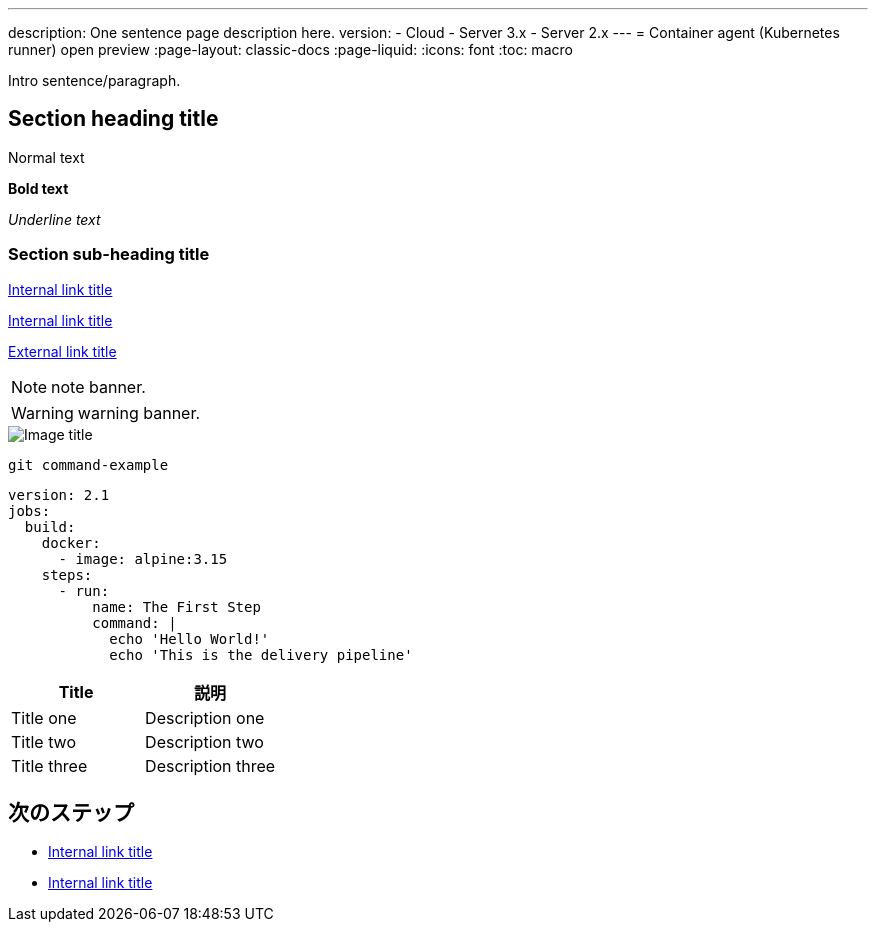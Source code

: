 ---

description: One sentence page description here.
version:
- Cloud
- Server 3.x
- Server 2.x
---
= Container agent (Kubernetes runner) open preview
:page-layout: classic-docs
:page-liquid:
:icons: font
:toc: macro

:toc-title:

Intro sentence/paragraph.

toc::[]

[#section-heading-title]
== Section heading title

Normal text

**Bold text**

_Underline text_

[#section-sub-heading-title]
=== Section sub-heading title

<<about-circleci#,Internal link title>>

<<about-circleci#what-is-continuous-integration,Internal link title>>

link:https://circleci.com/[External link title]

NOTE: note banner.

WARNING: warning banner.

image::{{site.baseurl}}/assets/img/docs/arch.png[Image title]

```shell
git command-example
```

```yaml
version: 2.1
jobs:
  build:
    docker:
      - image: alpine:3.15
    steps:
      - run:
          name: The First Step
          command: |
            echo 'Hello World!'
            echo 'This is the delivery pipeline'
```

[.table.table-striped]
[cols=2*, options="header", stripes=even]
|===
|Title
|説明

|Title one
|Description one

|Title two
|Description two

|Title three
|Description three
|===

[#next-steps]
== 次のステップ

* <<about-circleci#,Internal link title>>
* <<about-circleci#,Internal link title>>
